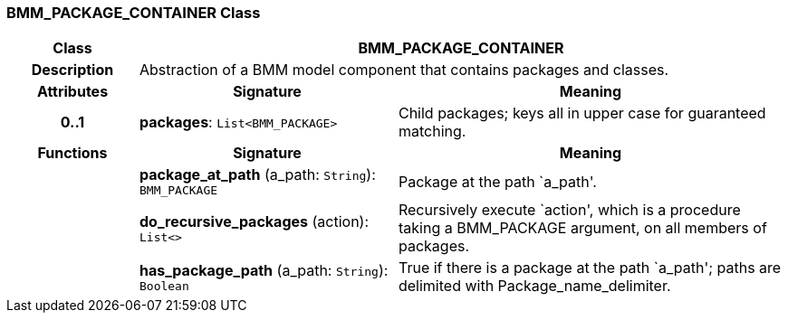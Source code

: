 === BMM_PACKAGE_CONTAINER Class

[cols="^1,2,3"]
|===
h|*Class*
2+^h|*BMM_PACKAGE_CONTAINER*

h|*Description*
2+a|Abstraction of a BMM model component that contains packages and classes.

h|*Attributes*
^h|*Signature*
^h|*Meaning*

h|*0..1*
|*packages*: `List<BMM_PACKAGE>`
a|Child packages; keys all in upper case for guaranteed matching.
h|*Functions*
^h|*Signature*
^h|*Meaning*

h|
|*package_at_path* (a_path: `String`): `BMM_PACKAGE`
a|Package at the path `a_path'.

h|
|*do_recursive_packages* (action): `List<>`
a|Recursively execute `action', which is a procedure taking a BMM_PACKAGE argument, on all members of packages.

h|
|*has_package_path* (a_path: `String`): `Boolean`
a|True if there is a package at the path `a_path'; paths are delimited with Package_name_delimiter.
|===
